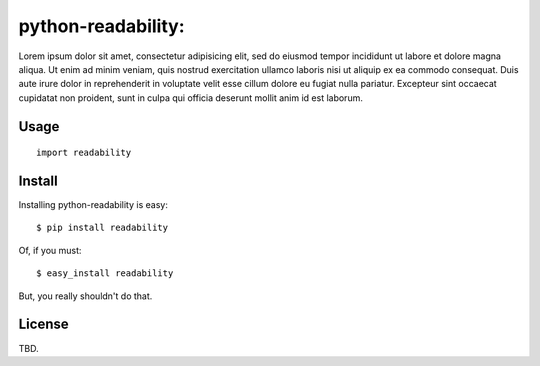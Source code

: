 python-readability:
===================


Lorem ipsum dolor sit amet, consectetur adipisicing elit, sed do eiusmod
tempor incididunt ut labore et dolore magna aliqua. Ut enim ad minim veniam,
quis nostrud exercitation ullamco laboris nisi ut aliquip ex ea commodo
consequat. Duis aute irure dolor in reprehenderit in voluptate velit esse
cillum dolore eu fugiat nulla pariatur. Excepteur sint occaecat cupidatat non
proident, sunt in culpa qui officia deserunt mollit anim id est laborum.



Usage
-----

::

    import readability



Install
-------

Installing python-readability is easy::

    $ pip install readability

Of, if you must::

    $ easy_install readability

But, you really shouldn't do that.



License
-------

TBD.